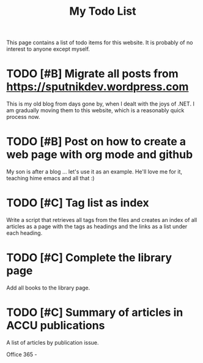 #+TITLE: My Todo List

This page contains a list of todo items for this website. It is
probably of no interest to anyone except myself.

* TODO [#B] Migrate all posts from https://sputnikdev.wordpress.com

  This is my old blog from days gone by, when I dealt with the joys of
  .NET. I am gradually moving them to this website, which is a
  reasonably quick process now.

* TODO [#B] Post on how to create a web page with org mode and github
  
  My son is after a blog ... let's use it as an example. He'll love me
  for it, teaching hime emacs and all that :)

* TODO [#C] Tag list as index
  
  Write a script that retrieves all tags from the files and creates an
  index of all articles as a page with the tags as headings and the
  links as a list under each heading.

* TODO [#C] Complete the library page

  Add all books to the library page.

* TODO [#C] Summary of articles in ACCU publications

  A list of articles by publication issue.



Office 365 - 
